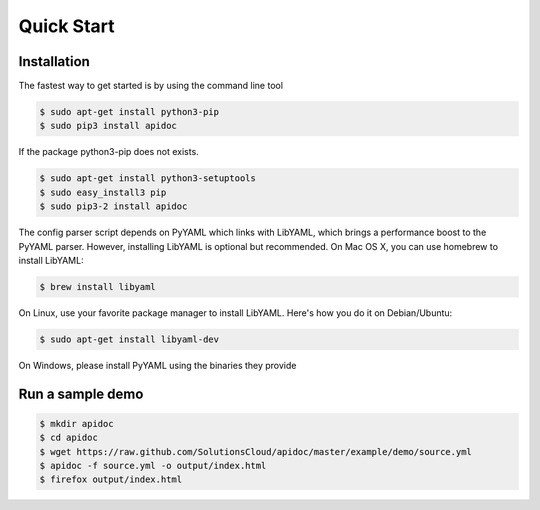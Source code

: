 Quick Start
============

Installation
------------

The fastest way to get started is by using the command line tool

.. code-block:: console

   $ sudo apt-get install python3-pip
   $ sudo pip3 install apidoc

If the package python3-pip does not exists.

.. code-block:: console

   $ sudo apt-get install python3-setuptools
   $ sudo easy_install3 pip
   $ sudo pip3-2 install apidoc

The config parser script depends on PyYAML which links with LibYAML, which brings a performance boost to the PyYAML parser. However, installing LibYAML is optional but recommended. On Mac OS X, you can use homebrew to install LibYAML:

.. code-block:: console

   $ brew install libyaml

On Linux, use your favorite package manager to install LibYAML. Here's how you do it on Debian/Ubuntu:

.. code-block:: console

   $ sudo apt-get install libyaml-dev

On Windows, please install PyYAML using the binaries they provide

Run a sample demo
-----------------

.. code-block:: console

   $ mkdir apidoc
   $ cd apidoc
   $ wget https://raw.github.com/SolutionsCloud/apidoc/master/example/demo/source.yml
   $ apidoc -f source.yml -o output/index.html
   $ firefox output/index.html